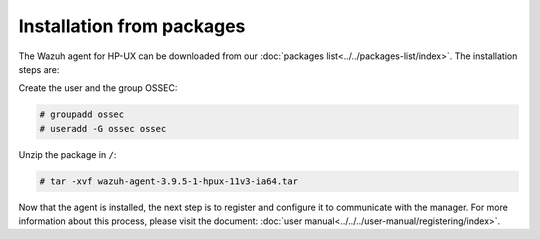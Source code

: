 .. Copyright (C) 2019 Wazuh, Inc.

.. _wazuh_agent_packages_hpux:

Installation from packages
==========================

The Wazuh agent for HP-UX can be downloaded from our :doc:`packages list<../../packages-list/index>`. The installation steps are:

Create the user and the group OSSEC:

.. code-block:: console

    # groupadd ossec
    # useradd -G ossec ossec

Unzip the package in ``/``:

.. code-block:: console

    # tar -xvf wazuh-agent-3.9.5-1-hpux-11v3-ia64.tar

Now that the agent is installed, the next step is to register and configure it to communicate with the manager. For more information about this process, please visit the document:  :doc:`user manual<../../../user-manual/registering/index>`.
